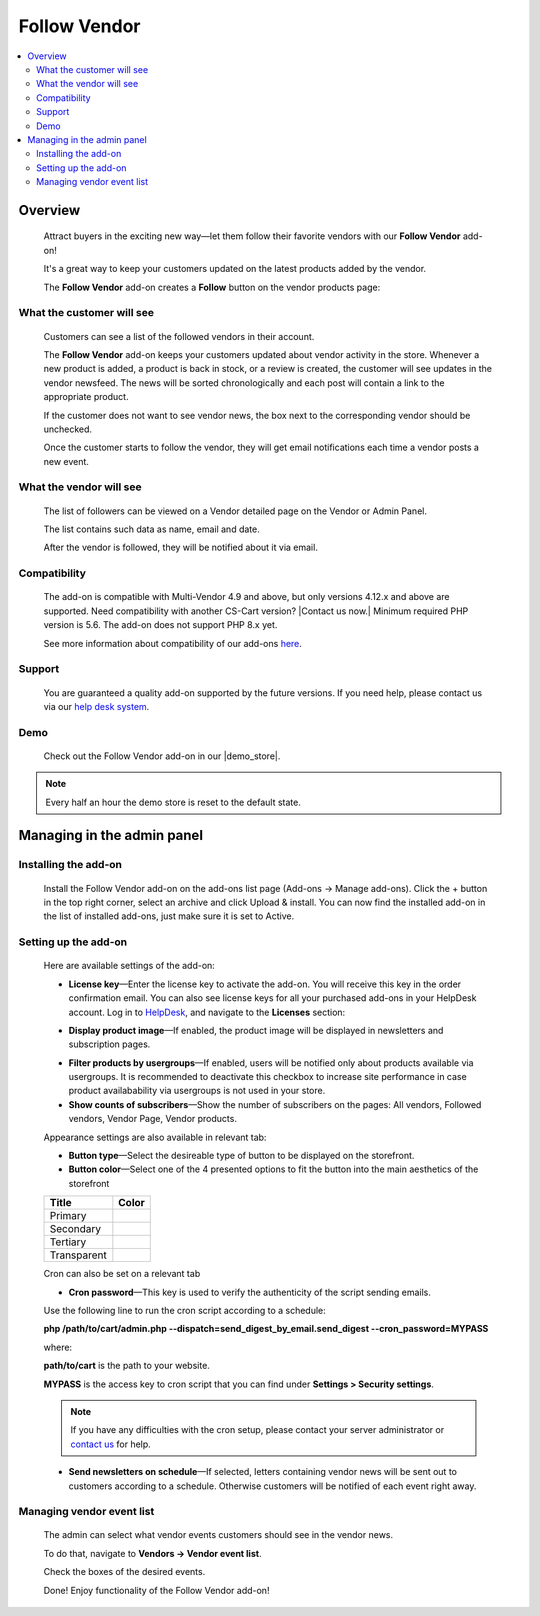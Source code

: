 *************
Follow Vendor
*************

.. raw:: html

    <div class="buy-now">
        <a href="https://marketplace.simtechdev.com/landing/100000119" class="btn buy-now__btn">Buy now</a>
    </div>



.. contents::
    :local: 
    :depth: 2

--------
Overview
--------

    Attract buyers in the exciting new way—let them follow their favorite vendors with our **Follow Vendor** add-on!

    It's a great way to keep your customers updated on the latest products added by the vendor. 

    .. fancybox:: img/FollowVendor-cover.png
        :alt: Follow Vendor add-on for CS-Cart store

    The **Follow Vendor** add-on creates a **Follow** button on the vendor products page:

    .. fancybox:: img/Follow_vendor1.png
        :alt: Vendor products page

==========================
What the customer will see
==========================

    Customers can see a list of the followed vendors in their account.

    .. fancybox:: img/Follow_vendor2.png
        :alt: Vendor products page

    The **Follow Vendor** add-on keeps your customers updated about vendor activity in the store. Whenever a new product is added, a product is back in stock, or a review is created, the customer will see updates in the vendor newsfeed. The news will be sorted chronologically and each post will contain a link to the appropriate product.

    .. fancybox:: img/vendor-news-main.png
        :alt: Vendor news

    If the customer does not want to see vendor news, the box next to the corresponding vendor should be unchecked.

    .. fancybox:: img/Follow_vendor_006.png
        :alt: Followed vendors

    Once the customer starts to follow the vendor, they will get email notifications each time a vendor posts a new event.

========================
What the vendor will see
========================

    The list of followers can be viewed on a Vendor detailed page on the Vendor or Admin Panel. 

    .. fancybox:: img/Follow_vendor_007.png
        :alt: Followers

    The list contains such data as name, email and date.

    .. fancybox:: img/Follow_vendor_008.png
        :alt: Followers

    After the vendor is followed, they will be notified about it via email.

=============
Compatibility
=============

    The add-on is compatible with Multi-Vendor 4.9 and above, but only versions 4.12.x and above are supported. Need compatibility with another CS-Cart version? |Contact us now.|
    Minimum required PHP version is 5.6. The add-on does not support PHP 8.x yet.

    See more information about compatibility of our add-ons `here <https://docs.cs-cart.com/marketplace-addons/compatibility/index.html>`_.

=======
Support
=======

    You are guaranteed a quality add-on supported by the future versions. If you need help, please contact us via our `help desk system <https://helpdesk.cs-cart.com>`_.

====
Demo
====

    Check out the Follow Vendor add-on in our |demo_store|.

.. |demo_store| raw:: html

   <!--noindex--><a href="https://follow-vendor.demo.simtechdev.com/" target="_blank" rel="nofollow">demo store</a><!--/noindex-->

.. note::
    
    Every half an hour the demo store is reset to the default state.

---------------------------
Managing in the admin panel
---------------------------

=====================
Installing the add-on
=====================

    Install the Follow Vendor add-on on the add-ons list page (Add-ons → Manage add-ons). Click the + button in the top right corner, select an archive and click Upload & install. You can now find the installed add-on in the list of installed add-ons, just make sure it is set to Active.

=====================
Setting up the add-on
=====================

    Here are available settings of the add-on:

    .. fancybox:: img/Follow_vendor3.png
        :alt: setting up the add-on

    * **License key**—Enter the license key to activate the add-on. You will receive this key in the order confirmation email. You can also see license keys for all your purchased add-ons in your HelpDesk account. Log in to `HelpDesk <https://www.simtechdev.com/helpdesk>`_, and navigate to the **Licenses** section:

    .. fancybox:: img/licenses.png
        :alt: license key for add-on

    * **Display product image**—If enabled, the product image will be displayed in newsletters and subscription pages.

    .. fancybox:: img/vendor-news.png
        :alt: license key for add-on

    * **Filter products by usergroups**—If enabled, users will be notified only about products available via usergroups. It is recommended to deactivate this checkbox to increase site performance in case product availabability via usergroups is not used in your store.

    * **Show counts of subscribers**—Show the number of subscribers on the pages: All vendors, Followed vendors, Vendor Page, Vendor products.

    Appearance settings are also available in relevant tab:

    .. fancybox:: img/Follow_vendor4.png
        :alt: Appearance settings

    * **Button type**—Select the desireable type of button to be displayed on the storefront.

    * **Button color**—Select one of the 4 presented options to fit the button into the main aesthetics of the storefront

    .. table::

        +----------------+-----------------------------------+
        |   Title        |      Color                        |
        +================+===================================+
        |                | .. fancybox:: img/primary.png     |
        |Primary         |     :alt: Primary Color           |
        +----------------+-----------------------------------+
        |                | .. fancybox:: img/secondary.png   |
        |Secondary       |     :alt: Secondary Color         |
        +----------------+-----------------------------------+
        |                | .. fancybox:: img/tertiary.png    |
        |Tertiary        |     :alt: Tertiary Color          |
        +----------------+-----------------------------------+
        |                | .. fancybox:: img/transparent.png |
        |Transparent     |     :alt: Transparent             |
        +----------------+-----------------------------------+

    Cron can also be set on a relevant tab

    .. fancybox:: img/cronset.png
        :alt: Cron settings tab

    * **Cron password**—This key is used to verify the authenticity of the script sending emails.

    Use the following line to run the cron script according to a schedule:

    **php /path/to/cart/admin.php --dispatch=send_digest_by_email.send_digest --cron_password=MYPASS**

    where:

    **path/to/cart** is the path to your website.

    **MYPASS** is the access key to cron script that you can find under **Settings > Security settings**.

    .. note::

        If you have any difficulties with the cron setup, please contact your server administrator or `contact us <https://www.simtechdev.com/helpdesk>`_ for help.

    * **Send newsletters on schedule**—If selected, letters containing vendor news will be sent out to customers according to a schedule. Otherwise customers will be notified of each event right away.
 
==========================
Managing vendor event list
==========================

    The admin can select what vendor events customers should see in the vendor news.

    To do that, navigate to **Vendors → Vendor event list**.

    .. fancybox:: img/Follow_vendor5.png
        :alt: Managing vendor event list
        :width: 250px

    Check the boxes of the desired events.

    .. fancybox:: img/Follow_vendor6.png
        :alt: Managing vendor event list

    Done! Enjoy functionality of the Follow Vendor add-on!